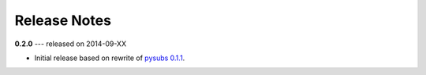 Release Notes
=============

**0.2.0** --- released on 2014-09-XX

- Initial release based on rewrite of `pysubs 0.1.1 <https://pypi.python.org/pypi/pysubs>`_.
